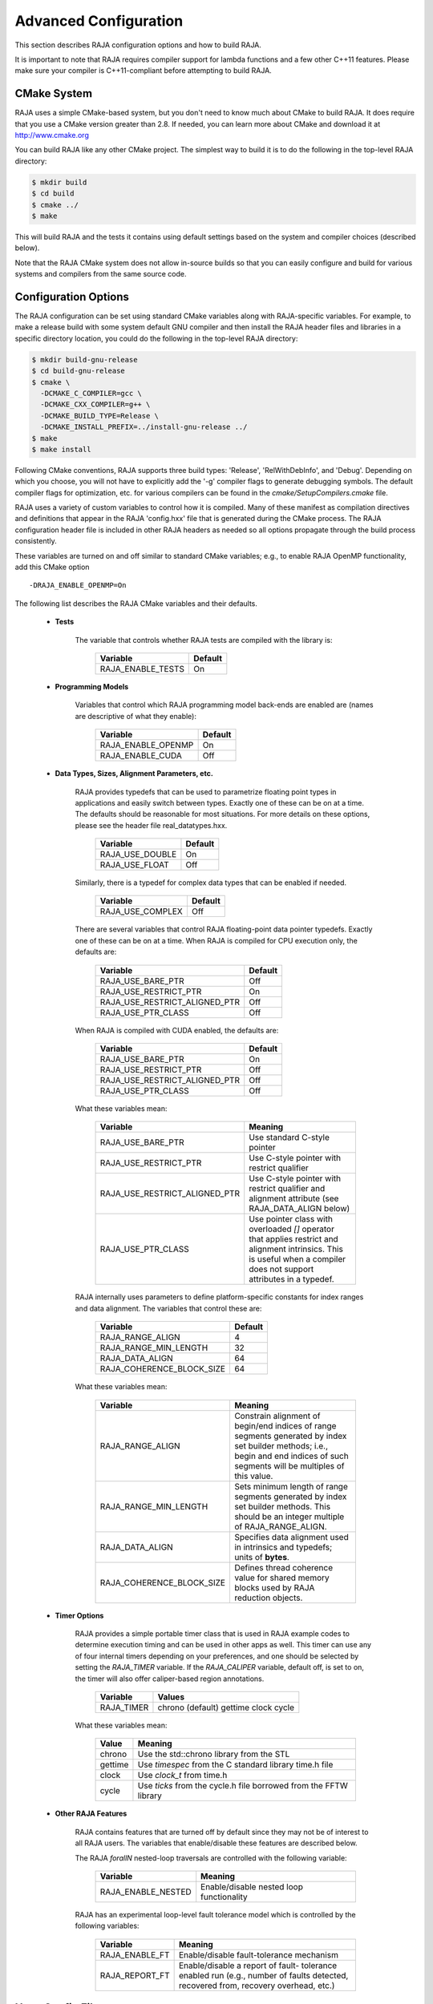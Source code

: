 .. ##
.. ## Copyright (c) 2016, Lawrence Livermore National Security, LLC.
.. ##
.. ## Produced at the Lawrence Livermore National Laboratory.
.. ##
.. ## All rights reserved.
.. ##
.. ## For release details and restrictions, please see raja/README-license.txt
.. ##

===================================
Advanced Configuration
===================================

This section describes RAJA configuration options and how to build RAJA. 

It is important to note that RAJA requires compiler support for lambda 
functions and a few other C++11 features. Please make sure your compiler
is C++11-compliant before attempting to build RAJA.

CMake System
-----------------

RAJA uses a simple CMake-based system, but you don't need to know much 
about CMake to build RAJA. It does require that you use a CMake version 
greater than 2.8. If needed, you can learn more about CMake and download
it at `<http://www.cmake.org>`_

You can build RAJA like any other CMake project. The simplest way to build 
it is to do the following in the top-level RAJA directory:

.. code-block:: sh

    $ mkdir build
    $ cd build
    $ cmake ../
    $ make

This will build RAJA and the tests it contains using default settings 
based on the system and compiler choices (described below).

Note that the RAJA CMake system does not allow in-source builds so that 
you can easily configure and build for various systems and compilers from 
the same source code.

Configuration Options
----------------------

The RAJA configuration can be set using standard CMake variables along with
RAJA-specific variables. For example, to make a release build with some 
system default GNU compiler and then install the RAJA header files and
libraries in a specific directory location, you could do the following in 
the top-level RAJA directory:

.. code-block:: sh

    $ mkdir build-gnu-release
    $ cd build-gnu-release
    $ cmake \
      -DCMAKE_C_COMPILER=gcc \
      -DCMAKE_CXX_COMPILER=g++ \
      -DCMAKE_BUILD_TYPE=Release \
      -DCMAKE_INSTALL_PREFIX=../install-gnu-release ../
    $ make
    $ make install

Following CMake conventions, RAJA supports three build types: 'Release', 
'RelWithDebInfo', and 'Debug'. Depending on which you choose, you will not
have to explicitly add the '-g' compiler flags to generate debugging symbols.
The default compiler flags for optimization, etc. for various compilers can
be found in the `cmake/SetupCompilers.cmake` file.

RAJA uses a variety of custom variables to control how it is compiled. Many 
of these manifest as compilation directives and definitions that appear in 
the RAJA 'config.hxx' file that is generated during the CMake process. The
RAJA configuration header file is included in other RAJA headers as needed
so all options propagate through the build process consistently.

These variables are turned on and off similar to standard CMake variables; 
e.g., to enable RAJA OpenMP functionality, add this CMake option ::

    -DRAJA_ENABLE_OPENMP=On

The following list describes the RAJA CMake variables and their defaults.

  * **Tests**

     The variable that controls whether RAJA tests are compiled with the 
     library is:

      ======================   ======================
      Variable                 Default
      ======================   ======================
      RAJA_ENABLE_TESTS        On 
      ======================   ======================
     
  * **Programming Models**

     Variables that control which RAJA programming model back-ends are enabled
     are (names are descriptive of what they enable):

      ======================   ======================
      Variable                 Default
      ======================   ======================
      RAJA_ENABLE_OPENMP       On 
      RAJA_ENABLE_CUDA         Off 
      ======================   ======================

  * **Data Types, Sizes, Alignment Parameters, etc.**

     RAJA provides typedefs that can be used to parametrize floating 
     point types in applications and easily switch between types. Exactly 
     one of these can be on at a time. The defaults should be reasonable 
     for most situations. For more details on these options, please see 
     the header file real_datatypes.hxx.

      ======================   ======================
      Variable                 Default
      ======================   ======================
      RAJA_USE_DOUBLE          On 
      RAJA_USE_FLOAT           Off 
      ======================   ======================

     Similarly, there is a typedef for complex data types that can be enabled 
     if needed.

      ======================   ======================
      Variable                 Default
      ======================   ======================
      RAJA_USE_COMPLEX         Off 
      ======================   ======================

     There are several variables that control RAJA floating-point data
     pointer typedefs. Exactly one of these can be on at a time. When
     RAJA is compiled for CPU execution only, the defaults are:

      =============================   ======================
      Variable                        Default
      =============================   ======================
      RAJA_USE_BARE_PTR               Off
      RAJA_USE_RESTRICT_PTR           On
      RAJA_USE_RESTRICT_ALIGNED_PTR   Off
      RAJA_USE_PTR_CLASS              Off
      =============================   ======================

     When RAJA is compiled with CUDA enabled, the defaults are:

      =============================   ======================
      Variable                        Default
      =============================   ======================
      RAJA_USE_BARE_PTR               On
      RAJA_USE_RESTRICT_PTR           Off
      RAJA_USE_RESTRICT_ALIGNED_PTR   Off
      RAJA_USE_PTR_CLASS              Off
      =============================   ======================

     What these variables mean:

      =============================   ========================================
      Variable                        Meaning
      =============================   ========================================
      RAJA_USE_BARE_PTR               Use standard C-style pointer
      RAJA_USE_RESTRICT_PTR           Use C-style pointer with restrict
                                      qualifier
      RAJA_USE_RESTRICT_ALIGNED_PTR   Use C-style pointer with restrict
                                      qualifier and alignment attribute 
                                      (see RAJA_DATA_ALIGN below)
      RAJA_USE_PTR_CLASS              Use pointer class with overloaded `[]` 
                                      operator that applies restrict and 
                                      alignment intrinsics. This is useful 
                                      when a compiler does not support 
                                      attributes in a typedef.
      =============================   ========================================

     RAJA internally uses parameters to define platform-specific constants 
     for index ranges and data alignment. The variables that control these
     are:

      =============================   ======================
      Variable                        Default
      =============================   ======================
      RAJA_RANGE_ALIGN                4
      RAJA_RANGE_MIN_LENGTH           32
      RAJA_DATA_ALIGN                 64
      RAJA_COHERENCE_BLOCK_SIZE       64
      =============================   ======================

     What these variables mean:

      =============================   ========================================
      Variable                        Meaning
      =============================   ========================================
      RAJA_RANGE_ALIGN                Constrain alignment of begin/end indices 
                                      of range segments generated by index set 
                                      builder methods; i.e., begin and end 
                                      indices of such segments will be 
                                      multiples of this value.
      RAJA_RANGE_MIN_LENGTH           Sets minimum length of range segments 
                                      generated by index set builder methods.
                                      This should be an integer multiple of 
                                      RAJA_RANGE_ALIGN.
      RAJA_DATA_ALIGN                 Specifies data alignment used in 
                                      intrinsics and typedefs; 
                                      units of **bytes**.
      RAJA_COHERENCE_BLOCK_SIZE       Defines thread coherence value for 
                                      shared memory blocks used by RAJA 
                                      reduction objects.
      =============================   ========================================

  * **Timer Options**

     RAJA provides a simple portable timer class that is used in RAJA
     example codes to determine execution timing and can be used in other apps
     as well.  This timer can use any of four internal timers depending on
     your preferences, and one should be selected by setting the `RAJA_TIMER`
     variable.  If the `RAJA_CALIPER` variable, default off, is set to on, the
     timer will also offer caliper-based region annotations.

      ======================   ======================
      Variable                 Values
      ======================   ======================
      RAJA_TIMER               chrono (default)
                               gettime
                               clock
                               cycle
      ======================   ======================

     What these variables mean:

      =============================   ========================================
      Value                           Meaning
      =============================   ========================================
      chrono                          Use the std::chrono library from the STL
      gettime                         Use `timespec` from the C standard 
                                      library time.h file
      clock                           Use `clock_t` from time.h
      cycle                           Use `ticks` from the cycle.h file 
                                      borrowed from the FFTW library
      =============================   ========================================

  * **Other RAJA Features**
    
     RAJA contains features that are turned off by default since they may
     not be of interest to all RAJA users. The variables that enable/disable
     these features are described below.

     The RAJA *forallN* nested-loop traversals are controlled with the 
     following variable:
     
      =============================   ========================================
      Variable                        Meaning
      =============================   ========================================
      RAJA_ENABLE_NESTED              Enable/disable nested loop functionality
      =============================   ========================================

     RAJA has an experimental loop-level fault tolerance model which is 
     controlled by the following variables:

      =============================   ========================================
      Variable                        Meaning
      =============================   ========================================
      RAJA_ENABLE_FT                  Enable/disable fault-tolerance mechanism
      RAJA_REPORT_FT                  Enable/disable a report of fault-
                                      tolerance enabled run (e.g., number of 
                                      faults detected, recovered from, 
                                      recovery overhead, etc.)
      =============================   ========================================

Host-Config Files
----------------------

The 'host-configs' directory contains subdirectories with files that define 
configurations for various platforms and compilers at LLNL. These *host-config*
files can be passed to CMake using the '-C' option, which initializes the CMake
cache with the configuration specified in each file.  For example, to use
the host-config file for GNU compiler on LLNL LC Linux systems, one could
do the following from the top-level RAJA directory:

.. code-block:: sh

    $ mkdir my-builds
    $ cd my-builds
    $ mkdir build-gcc-4.9.3-release
    $ cd build-gnu-4.9.3-release
    $ cmake \
      -C ../../host-configs/chaos/gcc_4_9_3.cmake \
      -DCMAKE_BUILD_TYPE=Release \
      -DCMAKE_INSTALL_PREFIX=../install-gcc-4.9.3-release \
      ../..
    $ make

The host-config files can be easily modified to suit other configurations 
as desired.

The `scripts` directory contains several bash shell scripts that are set up
to use the host-config files. For example, you can type the following commands
starting at the top-level RAJA directory to build a version of RAJA for 
specific versions of the GNU and Intel compilers in a build subdirectory:

.. code-block:: sh

    $ mkdir my-builds
    $ cd my-builds
    $ ../scripts/gcc-4.9.3.sh 
    $ cd build-gnu-4.9.3-release
    $ make
    $ cd ..
    $ ../scripts/icpc-16.0.109.sh
    $ cd build-icpc-16.0.109-release
    $ make

These scripts serve as useful examples for those who are not fluent in CMake.

Did I build RAJA correctly?
---------------------------

You can verify that RAJA is built correctly with the options you want, you 
can run some unit tests...

.. warning:: Need to add a 'make tests' or 'make check' target that 
             compiles (if needed) and runs some basic tests with sensible 
             output that makes it clear to users that their RAJA build is
             good to go or is not.

